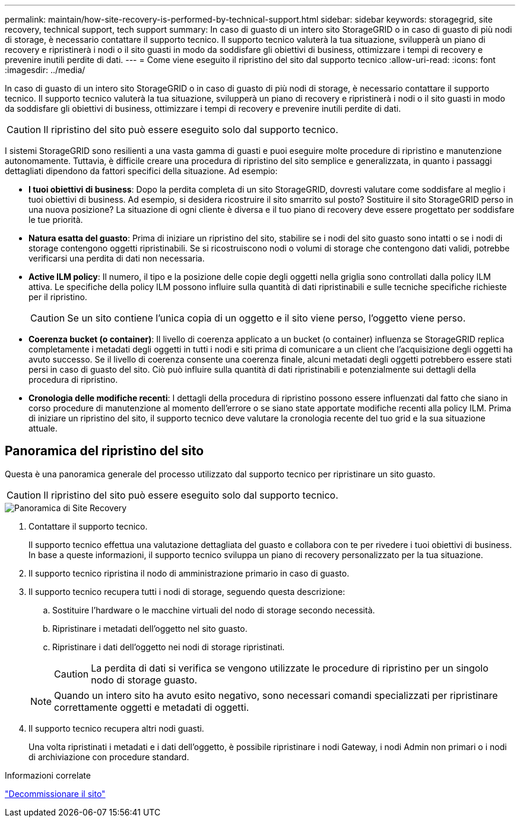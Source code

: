 ---
permalink: maintain/how-site-recovery-is-performed-by-technical-support.html 
sidebar: sidebar 
keywords: storagegrid, site recovery, technical support, tech support 
summary: In caso di guasto di un intero sito StorageGRID o in caso di guasto di più nodi di storage, è necessario contattare il supporto tecnico. Il supporto tecnico valuterà la tua situazione, svilupperà un piano di recovery e ripristinerà i nodi o il sito guasti in modo da soddisfare gli obiettivi di business, ottimizzare i tempi di recovery e prevenire inutili perdite di dati. 
---
= Come viene eseguito il ripristino del sito dal supporto tecnico
:allow-uri-read: 
:icons: font
:imagesdir: ../media/


[role="lead"]
In caso di guasto di un intero sito StorageGRID o in caso di guasto di più nodi di storage, è necessario contattare il supporto tecnico. Il supporto tecnico valuterà la tua situazione, svilupperà un piano di recovery e ripristinerà i nodi o il sito guasti in modo da soddisfare gli obiettivi di business, ottimizzare i tempi di recovery e prevenire inutili perdite di dati.


CAUTION: Il ripristino del sito può essere eseguito solo dal supporto tecnico.

I sistemi StorageGRID sono resilienti a una vasta gamma di guasti e puoi eseguire molte procedure di ripristino e manutenzione autonomamente. Tuttavia, è difficile creare una procedura di ripristino del sito semplice e generalizzata, in quanto i passaggi dettagliati dipendono da fattori specifici della situazione. Ad esempio:

* *I tuoi obiettivi di business*: Dopo la perdita completa di un sito StorageGRID, dovresti valutare come soddisfare al meglio i tuoi obiettivi di business. Ad esempio, si desidera ricostruire il sito smarrito sul posto? Sostituire il sito StorageGRID perso in una nuova posizione? La situazione di ogni cliente è diversa e il tuo piano di recovery deve essere progettato per soddisfare le tue priorità.
* *Natura esatta del guasto*: Prima di iniziare un ripristino del sito, stabilire se i nodi del sito guasto sono intatti o se i nodi di storage contengono oggetti ripristinabili. Se si ricostruiscono nodi o volumi di storage che contengono dati validi, potrebbe verificarsi una perdita di dati non necessaria.
* *Active ILM policy*: Il numero, il tipo e la posizione delle copie degli oggetti nella griglia sono controllati dalla policy ILM attiva. Le specifiche della policy ILM possono influire sulla quantità di dati ripristinabili e sulle tecniche specifiche richieste per il ripristino.
+

CAUTION: Se un sito contiene l'unica copia di un oggetto e il sito viene perso, l'oggetto viene perso.

* *Coerenza bucket (o container)*: Il livello di coerenza applicato a un bucket (o container) influenza se StorageGRID replica completamente i metadati degli oggetti in tutti i nodi e siti prima di comunicare a un client che l'acquisizione degli oggetti ha avuto successo. Se il livello di coerenza consente una coerenza finale, alcuni metadati degli oggetti potrebbero essere stati persi in caso di guasto del sito. Ciò può influire sulla quantità di dati ripristinabili e potenzialmente sui dettagli della procedura di ripristino.
* *Cronologia delle modifiche recenti*: I dettagli della procedura di ripristino possono essere influenzati dal fatto che siano in corso procedure di manutenzione al momento dell'errore o se siano state apportate modifiche recenti alla policy ILM. Prima di iniziare un ripristino del sito, il supporto tecnico deve valutare la cronologia recente del tuo grid e la sua situazione attuale.




== Panoramica del ripristino del sito

Questa è una panoramica generale del processo utilizzato dal supporto tecnico per ripristinare un sito guasto.


CAUTION: Il ripristino del sito può essere eseguito solo dal supporto tecnico.

image::../media/site_recovery_overview.png[Panoramica di Site Recovery]

. Contattare il supporto tecnico.
+
Il supporto tecnico effettua una valutazione dettagliata del guasto e collabora con te per rivedere i tuoi obiettivi di business. In base a queste informazioni, il supporto tecnico sviluppa un piano di recovery personalizzato per la tua situazione.

. Il supporto tecnico ripristina il nodo di amministrazione primario in caso di guasto.
. Il supporto tecnico recupera tutti i nodi di storage, seguendo questa descrizione:
+
.. Sostituire l'hardware o le macchine virtuali del nodo di storage secondo necessità.
.. Ripristinare i metadati dell'oggetto nel sito guasto.
.. Ripristinare i dati dell'oggetto nei nodi di storage ripristinati.
+

CAUTION: La perdita di dati si verifica se vengono utilizzate le procedure di ripristino per un singolo nodo di storage guasto.

+

NOTE: Quando un intero sito ha avuto esito negativo, sono necessari comandi specializzati per ripristinare correttamente oggetti e metadati di oggetti.



. Il supporto tecnico recupera altri nodi guasti.
+
Una volta ripristinati i metadati e i dati dell'oggetto, è possibile ripristinare i nodi Gateway, i nodi Admin non primari o i nodi di archiviazione con procedure standard.



.Informazioni correlate
link:site-decommissioning.html["Decommissionare il sito"]
